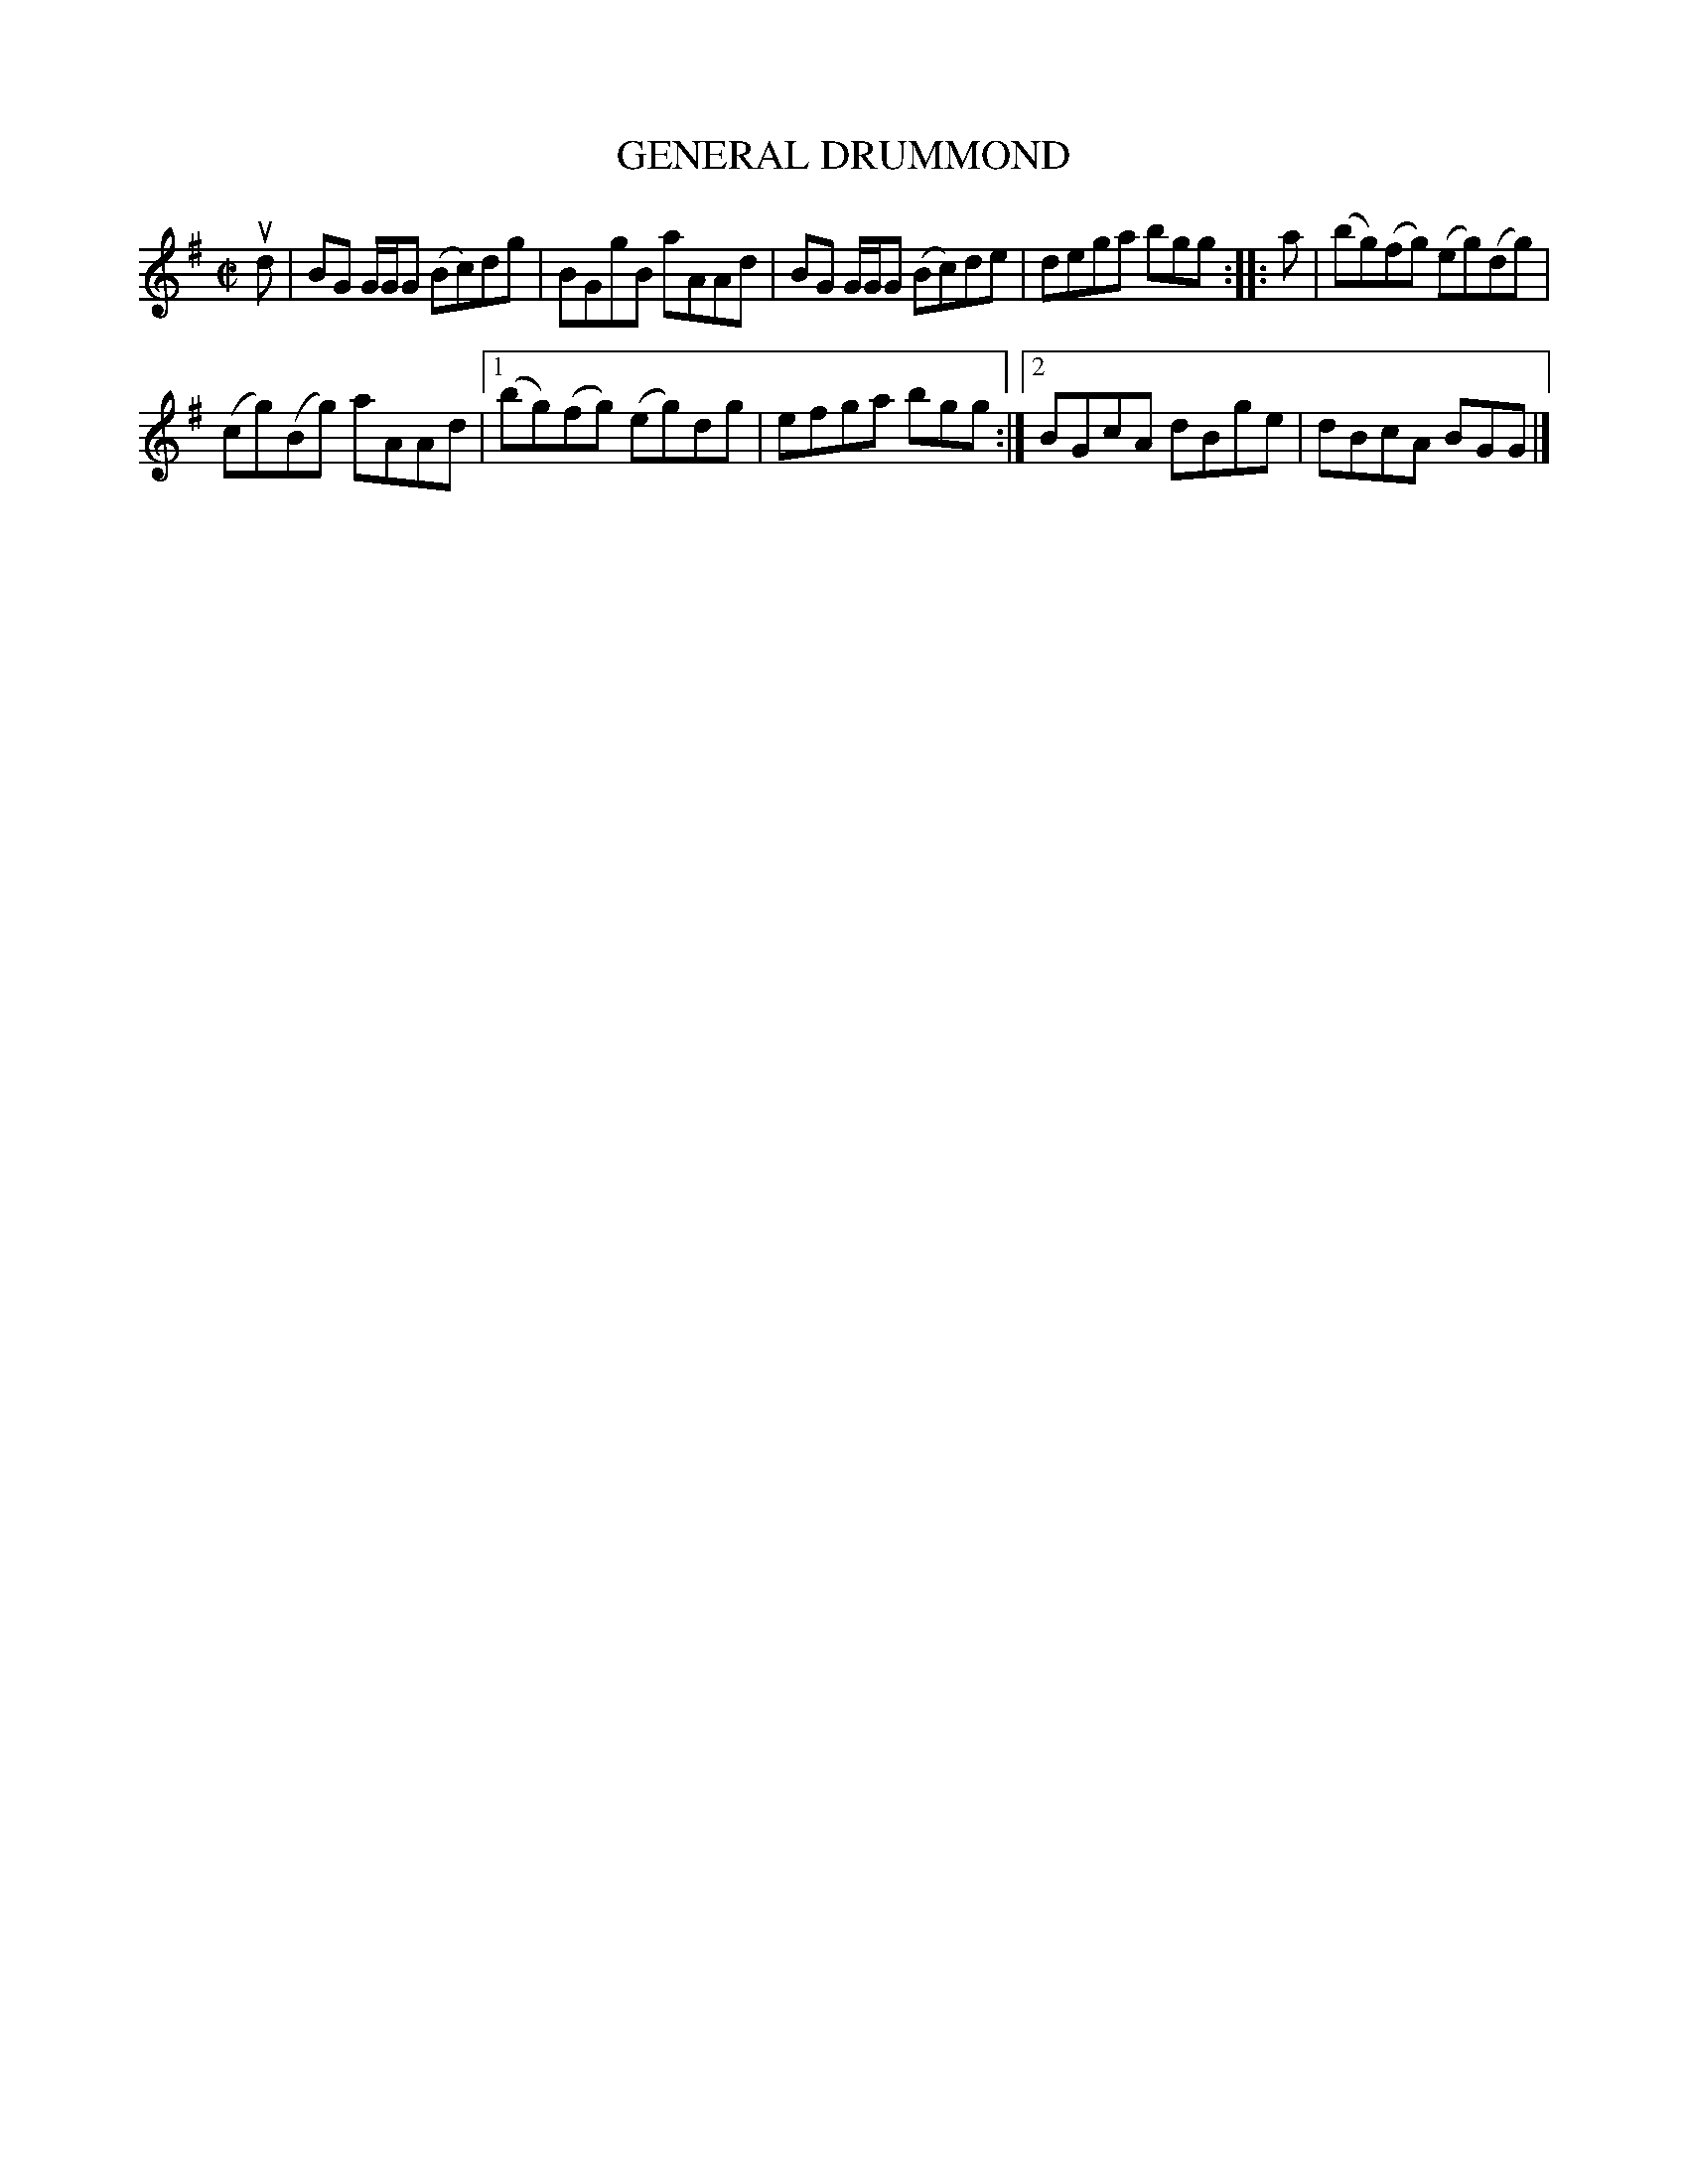 X: 4110
T: GENERAL DRUMMOND
R: Reel.
%R: reel
B: James Kerr "Merry Melodies" v.4 p.14 #110
Z: 2016 John Chambers <jc:trillian.mit.edu>
M: C|
L: 1/8
K: G
ud |\
BG G/G/G (Bc)dg | BGgB aAAd |\
BG G/G/G (Bc)de | dega bgg ::\
a |\
(bg)(fg) (eg)(dg) |
(cg)(Bg) aAAd |\
[1 (bg)(fg) (eg)dg | efga bgg :|\
[2 BGcA dBge | dBcA BGG |]

